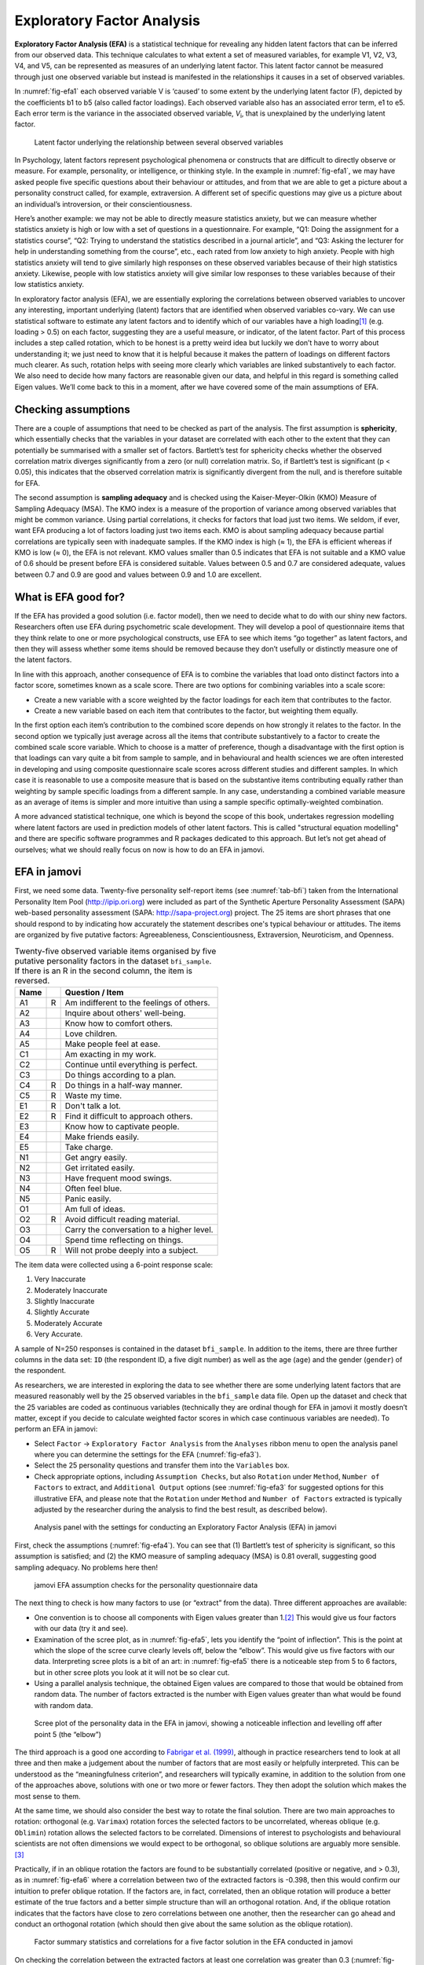 .. sectionauthor:: `Danielle J. Navarro <https://djnavarro.net/>`_ and `David R. Foxcroft <https://www.davidfoxcroft.com/>`_

Exploratory Factor Analysis
---------------------------

**Exploratory Factor Analysis (EFA)** is a statistical technique for
revealing any hidden latent factors that can be inferred from our
observed data. This technique calculates to what extent a set of
measured variables, for example V1, V2, V3, V4, and V5, can be
represented as measures of an underlying latent factor. This latent
factor cannot be measured through just one observed variable but instead
is manifested in the relationships it causes in a set of observed
variables.

In :numref:`fig-efa1` each observed variable V is ‘caused’
to some extent by the underlying latent factor (F), depicted by the
coefficients b1 to b5 (also called factor loadings). Each observed
variable also has an associated error term, e1 to e5. Each error term is
the variance in the associated observed variable, *V*\ :sub:`i`, that is
unexplained by the underlying latent factor.

.. ----------------------------------------------------------------------------

.. _fig-efa1:
.. figure:: ../_images/lsj_efa1.*
   :alt: Latent factor underlying the relationship between observed variables

   Latent factor underlying the relationship between several observed variables
      
.. ----------------------------------------------------------------------------

In Psychology, latent factors represent psychological phenomena or
constructs that are difficult to directly observe or measure. For
example, personality, or intelligence, or thinking style. In the example
in :numref:`fig-efa1`, we may have asked people five
specific questions about their behaviour or attitudes, and from that we
are able to get a picture about a personality construct called, for
example, extraversion. A different set of specific questions may give us
a picture about an individual’s introversion, or their
conscientiousness.

Here’s another example: we may not be able to directly measure
statistics anxiety, but we can measure whether statistics anxiety is
high or low with a set of questions in a questionnaire. For example,
“Q1: Doing the assignment for a statistics course”, “Q2: Trying to
understand the statistics described in a journal article”, and “Q3:
Asking the lecturer for help in understanding something from the
course”, etc., each rated from low anxiety to high anxiety. People with
high statistics anxiety will tend to give similarly high responses on
these observed variables because of their high statistics anxiety.
Likewise, people with low statistics anxiety will give similar low
responses to these variables because of their low statistics anxiety.

In exploratory factor analysis (EFA), we are essentially exploring the
correlations between observed variables to uncover any interesting,
important underlying (latent) factors that are identified when observed
variables co-vary. We can use statistical software to estimate any
latent factors and to identify which of our variables have a high
loading\ [#]_ (e.g. loading > 0.5) on each factor, suggesting they
are a useful measure, or indicator, of the latent factor. Part of this
process includes a step called rotation, which to be honest is a pretty
weird idea but luckily we don’t have to worry about understanding it; we
just need to know that it is helpful because it makes the pattern of
loadings on different factors much clearer. As such, rotation helps with
seeing more clearly which variables are linked substantively to each
factor. We also need to decide how many factors are reasonable given our
data, and helpful in this regard is something called Eigen values. We’ll
come back to this in a moment, after we have covered some of the main
assumptions of EFA.

Checking assumptions
~~~~~~~~~~~~~~~~~~~~

There are a couple of assumptions that need to be checked as part of the
analysis. The first assumption is **sphericity**, which essentially
checks that the variables in your dataset are correlated with each other
to the extent that they can potentially be summarised with a smaller set
of factors. Bartlett’s test for sphericity checks whether the observed
correlation matrix diverges significantly from a zero (or null)
correlation matrix. So, if Bartlett’s test is significant
(p < 0.05), this indicates that the observed correlation matrix is
significantly divergent from the null, and is therefore suitable for
EFA.

The second assumption is **sampling adequacy** and is checked using the
Kaiser-Meyer-Olkin (KMO) Measure of Sampling Adequacy (MSA). The KMO
index is a measure of the proportion of variance among observed
variables that might be common variance. Using partial correlations, it
checks for factors that load just two items. We seldom, if ever, want
EFA producing a lot of factors loading just two items each. KMO is about
sampling adequacy because partial correlations are typically seen with
inadequate samples. If the KMO index is high (≈ 1), the
EFA is efficient whereas if KMO is low (≈ 0), the EFA is
not relevant. KMO values smaller than 0.5 indicates that EFA is not
suitable and a KMO value of 0.6 should be present before EFA is
considered suitable. Values between 0.5 and 0.7 are considered adequate,
values between 0.7 and 0.9 are good and values between 0.9 and 1.0 are
excellent.

What is EFA good for?
~~~~~~~~~~~~~~~~~~~~~

If the EFA has provided a good solution (i.e. factor model), then we
need to decide what to do with our shiny new factors. Researchers often
use EFA during psychometric scale development. They will develop a pool
of questionnaire items that they think relate to one or more
psychological constructs, use EFA to see which items “go together” as
latent factors, and then they will assess whether some items should be
removed because they don’t usefully or distinctly measure one of the
latent factors.

In line with this approach, another consequence of EFA is to combine the
variables that load onto distinct factors into a factor score, sometimes
known as a scale score. There are two options for combining variables
into a scale score:

-  Create a new variable with a score weighted by the factor loadings
   for each item that contributes to the factor.

-  Create a new variable based on each item that contributes to the
   factor, but weighting them equally.

In the first option each item’s contribution to the combined score
depends on how strongly it relates to the factor. In the second option
we typically just average across all the items that contribute
substantively to a factor to create the combined scale score variable.
Which to choose is a matter of preference, though a disadvantage with
the first option is that loadings can vary quite a bit from sample to
sample, and in behavioural and health sciences we are often interested
in developing and using composite questionnaire scale scores across
different studies and different samples. In which case it is reasonable
to use a composite measure that is based on the substantive items
contributing equally rather than weighting by sample specific loadings
from a different sample. In any case, understanding a combined variable
measure as an average of items is simpler and more intuitive than using
a sample specific optimally-weighted combination.

A more advanced statistical technique, one which is beyond the scope of
this book, undertakes regression modelling where latent factors are used
in prediction models of other latent factors. This is called "structural
equation modelling" and there are specific software programmes and R
packages dedicated to this approach. But let’s not get ahead of
ourselves; what we should really focus on now is how to do an EFA in
jamovi.

EFA in jamovi
~~~~~~~~~~~~~

First, we need some data. Twenty-five personality self-report items (see
:numref:`tab-bfi`) taken from the International Personality Item Pool
(http://ipip.ori.org) were included as part of the Synthetic Aperture
Personality Assessment (SAPA) web-based personality assessment (SAPA:
http://sapa-project.org) project. The 25 items are short phrases that one
should respond to by indicating how accurately the statement describes one's
typical behaviour or attitudes. The items are organized by five putative
factors: Agreeableness, Conscientiousness, Extraversion, Neuroticism, and
Openness.

.. _tab-bfi:
.. table:: Twenty-five observed variable items organised by five putative
   personality factors in the dataset ``bfi_sample``. If there is an R in the
   second column, the item is reversed.

   ==== = =========================================
   Name   Question / Item
   ==== = =========================================
   A1   R Am indifferent to the feelings of others.
   A2     Inquire about others' well-being.
   A3     Know how to comfort others.
   A4     Love children.
   A5     Make people feel at ease.
   C1     Am exacting in my work.
   C2     Continue until everything is perfect.
   C3     Do things according to a plan.
   C4   R Do things in a half-way manner.
   C5   R Waste my time.
   E1   R Don't talk a lot.
   E2   R Find it difficult to approach others.
   E3     Know how to captivate people.
   E4     Make friends easily.
   E5     Take charge.
   N1     Get angry easily.
   N2     Get irritated easily.
   N3     Have frequent mood swings.
   N4     Often feel blue.
   N5     Panic easily.
   O1     Am full of ideas.
   O2   R Avoid difficult reading material.
   O3     Carry the conversation to a higher level.
   O4     Spend time reflecting on things.
   O5   R Will not probe deeply into a subject.
   ==== = =========================================


The item data were collected using a 6-point response scale:

#. Very Inaccurate

#. Moderately Inaccurate

#. Slightly Inaccurate

#. Slightly Accurate

#. Moderately Accurate

#. Very Accurate.

A sample of N=250 responses is contained in the dataset ``bfi_sample``. In
addition to the items, there are three further columns in the data set: ``ID``
(the respondent ID, a five digit number) as well as the age (``age``) and the
gender (``gender``) of the respondent.

As researchers, we are interested in exploring the data to see whether there
are some underlying latent factors that are measured reasonably well by the 25
observed variables in the ``bfi_sample`` data file. Open up the dataset and
check that the 25 variables are coded as continuous variables (technically they
are ordinal though for EFA in jamovi it mostly doesn’t matter, except if you
decide to calculate weighted factor scores in which case continuous variables
are needed). To perform an EFA in jamovi:

-  Select ``Factor`` → ``Exploratory Factor Analysis`` from the ``Analyses``
   ribbon menu to open the analysis panel where you can determine the settings
   for the EFA (:numref:`fig-efa3`).

-  Select the 25 personality questions and transfer them into the
   ``Variables`` box.

-  Check appropriate options, including ``Assumption Checks``, but also
   ``Rotation`` under ``Method``, ``Number of Factors`` to extract, and
   ``Additional Output`` options (see :numref:`fig-efa3` for suggested
   options for this illustrative EFA, and please note that the ``Rotation``
   under ``Method`` and ``Number of Factors`` extracted is typically adjusted
   by the researcher during the analysis to find the best result, as
   described below).
   
.. ----------------------------------------------------------------------------

.. _fig-efa3:
.. figure:: ../_images/lsj_efa2.*
   :alt: jamovi EFA analysis window

   Analysis panel with the settings for conducting an Exploratory Factor
   Analysis (EFA) in jamovi
      
.. ----------------------------------------------------------------------------  

First, check the assumptions (:numref:`fig-efa4`). You can see that (1)
Bartlett’s test of sphericity is significant, so this assumption is satisfied;
and (2) the KMO measure of sampling adequacy (MSA) is 0.81 overall, suggesting
good sampling adequacy. No problems here then!

.. ----------------------------------------------------------------------------

.. _fig-efa4:
.. figure:: ../_images/lsj_efa3.*
   :alt: jamovi EFA assumption checks for the personality questionnaire data

   jamovi EFA assumption checks for the personality questionnaire data
      
.. ----------------------------------------------------------------------------

The next thing to check is how many factors to use (or “extract” from the
data). Three different approaches are available:

-  One convention is to choose all components with Eigen values greater than
   1.\ [#]_ This would give us four factors with our data (try it and see).

-  Examination of the scree plot, as in :numref:`fig-efa5`, lets you identify
   the “point of inflection”. This is the point at which the slope of the scree
   curve clearly levels off, below the “elbow”. This would give us five factors
   with our data. Interpreting scree plots is a bit of an art: in
   :numref:`fig-efa5` there is a noticeable step from 5 to 6 factors, but in
   other scree plots you look at it will not be so clear cut.

-  Using a parallel analysis technique, the obtained Eigen values are compared
   to those that would be obtained from random data. The number of factors
   extracted is the number with Eigen values greater than what would be found
   with random data.

.. ----------------------------------------------------------------------------

.. _fig-efa5:
.. figure:: ../_images/lsj_efa4.*
   :alt: Scree plot of the personality data

   Scree plot of the personality data in the EFA in jamovi, showing a
   noticeable inflection and levelling off after point 5 (the “elbow”)
      
.. ----------------------------------------------------------------------------

The third approach is a good one according to `Fabrigar et al. (1999)
<References.html#fabrigar-1999>`__, although in practice researchers tend to
look at all three and then make a judgement about the number of factors that
are most easily or helpfully interpreted. This can be understood as the
“meaningfulness criterion”, and researchers will typically examine, in addition
to the solution from one of the approaches above, solutions with one or two
more or fewer factors. They then adopt the solution which makes the most sense
to them.

At the same time, we should also consider the best way to rotate the final
solution. There are two main approaches to rotation: orthogonal (e.g.
``Varimax``) rotation forces the selected factors to be uncorrelated, whereas
oblique (e.g. ``Oblimin``) rotation allows the selected factors to be
correlated. Dimensions of interest to psychologists and behavioural scientists
are not often dimensions we would expect to be orthogonal, so oblique solutions
are arguably more sensible.\ [#]_

Practically, if in an oblique rotation the factors are found to be
substantially correlated (positive or negative, and > 0.3), as in
:numref:`fig-efa6` where a correlation between two of the extracted factors is
-0.398, then this would confirm our intuition to prefer oblique rotation. If
the factors are, in fact, correlated, then an oblique rotation will produce a
better estimate of the true factors and a better simple structure than will an
orthogonal rotation. And, if the oblique rotation indicates that the factors
have close to zero correlations between one another, then the researcher can go
ahead and conduct an orthogonal rotation (which should then give about the same
solution as the oblique rotation).

.. ----------------------------------------------------------------------------

.. _fig-efa6:
.. figure:: ../_images/lsj_efa5.*
   :alt: Factor summary statistics and correlations

   Factor summary statistics and correlations for a five factor solution
   in the EFA conducted in jamovi
      
.. ----------------------------------------------------------------------------

On checking the correlation between the extracted factors at least one
correlation was greater than 0.3 (:numref:`fig-efa6`), so an oblique
(``Oblimin``) rotation of the five extracted factors is preferred. We can also
see in :numref:`fig-efa6` that the proportion of overall variance in the data
that is accounted for by the five factors is 46%. Factor one accounts for
around 10% of the variance, factors two to four around 9% each, and factor five
just over 7%. This isn’t great; it would have been better if the overall
solution accounted for a more substantive proportion of the variance in our
data.

Be aware that in every EFA you could potentially have the same number of
factors as observed variables, but every additional factor you include will add
a smaller amount of explained variance. If the first few factors explain a good
amount of the variance in the original 25 variables, then those factors are
clearly a useful, simpler substitute for the 25 variables. You can drop the
rest without losing too much of the original variability. But if it takes 18
factors (for example) to explain most of the variance in those 25 variables,
you might as well just use the original 25.

:numref:`fig-efa7` shows the factor loadings. That is, how the 25 different
personality items load onto each of the five selected factors. We have hidden
loadings less than 0.3 (set in the options shown in :numref:`fig-efa3`).

.. ----------------------------------------------------------------------------

.. _fig-efa7:
.. figure:: ../_images/lsj_efa6.*
   :alt: Factor loadings for a five factor solution

   Factor loadings for a five factor solution in the EFA conducted in jamovi
      
.. ----------------------------------------------------------------------------

For Factors 1, 2, 3 and 4 the pattern of factor loadings closely matches the
putative factors specified in :numref:`tab-bfi`. Phew! And factor 5 is pretty
close, with four of the five observed variables that putatively measure
“Openness” loading pretty well onto the factor. Variable ``O4`` doesn’t quite
seem to fit though, as the factor solution in :numref:`fig-efa7` suggests that
it loads onto factor 3 (albeit with a relatively low loading) but not
substantively onto factor \5.

The other thing to note is that those variables that were denoted as “R:
reverse coding” in :numref:`tab-bfi` are those that have negative factor
loadings. Take a look at the items ``A1`` (“Am indifferent to the feelings of
others”) and ``A2`` (“Inquire about others’ well-being”). We can see that a
high score on ``A1`` indicates low Agreeableness, whereas a high score on
``A2`` (and all the other ``A``-variables for that matter) indicates high
Agreeableness. Therefore A1 will be negatively correlated with the other 
``A``-variables, and this is why it has a negative factor loading, as shown
in :numref:`fig-efa7`.

We can also see in :numref:`fig-efa7` the “uniqueness” of each variable.
Uniqueness is the proportion of variance that is ‘unique’ to the variable and
not explained by the factors.\ [#]_ For example, 74% of the variance in ``A1``
is not explained by the factors in the five factor solution. In contrast,
``N1`` has relatively low variance not accounted for by the factor solution
(31%). Note that the greater the ‘uniqueness’, the lower the relevance or
contribution of the variable in the factor model.

To be honest, it’s unusual to get such a neat solution in EFA. It’s typically
quite a bit more messy than this, and often interpreting the meaning of the
factors is more challenging. It’s not often that you have such a clearly
delineated item pool. More often you will have a whole heap of observed
variables that you think may be indicators of a few underlying latent factors,
but you don’t have such a strong sense of which variables are going to go
where!

So, we seem to have a pretty good five factor solution, albeit accounting for
a relatively low overall proportion of the observed variance. Let’s assume we
are happy with this solution and want to use our factors in further analysis.
The straightforward option is to calculate an overall (average) score for each
factor by adding together the score for each variable that loads substantively
onto the factor and then dividing by the number of variables. For each person
in our dataset that would mean, for example for the Agreeableness factor,
adding together ``A1 + A2 + A3 + A4 + A5``, and then dividing by ``5``.\ [#]_
In essence, this means that the factor score we have calculated is based on
equally weighted scores from each of the included variables. We can do this in
jamovi in two steps:

#. Recode ``A1`` into ``A1R`` by reverse scoring the values in the variable
   (i.e. 6 = 1; 5 = 2; 4 = 3; 3 = 4; 2 = 5; 1 = 6) using the jamovi
   transform variable command (see :numref:`fig-efa8`).

#. Compute a new variable, called ``Agreeableness``, by calculating the mean of
   ``A1R``, ``A2``, ``A3``, ``A4`` and ``A5``. Do this using the jamovi
   ``Compute`` command to create a new variable (see :numref:`fig-efa9`).

.. ----------------------------------------------------------------------------

.. _fig-efa8:
.. figure:: ../_images/lsj_efa7.*
   :alt: Recode variable using the Transform command in jamovi

   Recode variable using the Transform command in jamovi
      
.. ----------------------------------------------------------------------------

.. _fig-efa9:
.. figure:: ../_images/lsj_efa8.*
   :alt: Compute new scale score variable in jamovi

   Compute new scale score variable using a Computed variable in jamovi
      
.. ----------------------------------------------------------------------------

Another option is to create an optimally-weighted factor score index. We can
use the jamovi |Rj|_ editor to do this in ``R``. Again, there are two steps:

#. Use the |Rj|_ editor to run the EFA in ``R`` to the same specification as
   the one in jamovi (i.e., five factors and Oblimin rotation) and compute
   optimally weighted factor scores. Save the new dataset, with the factor
   scores, to a file (see :numref:`fig-efa10`).

#. Open up the new file in jamovi (see :numref:`fig-efa11`) and check that
   variable types have been set correctly. Label the new factor score variables
   corresponding to the relevant factor names or definitions (NB: it is 
   possible that the factors will not be in the expected order, so make sure
   you check).
   
.. ----------------------------------------------------------------------------

.. _fig-efa10:
.. figure:: ../_images/lsj_efa9.*
   :alt: |Rj|_ editor commands for creating optimally weighted factor scores

   |Rj|_ editor commands for creating optimally weighted factor scores for
   the five factor solution
      
.. ----------------------------------------------------------------------------   

.. _fig-efa11:
.. figure:: ../_images/lsj_efa10.*
   :alt: Newly created data file with new factor score variables

   Newly created data file ``bfifactscores.csv`` created in the |Rj|_ editor,
   and containing the five factor score variables. Note that each of the new
   factor score variables is labelled corresponding to the order that the
   factors are listed in the factor loadings table.

.. ----------------------------------------------------------------------------

Now you can go ahead and undertake further analyses, using either the factor-
based scores (a mean scale score approach) or using the optimally-weighted
factor scores calculated via the |Rj|_ editor. Your choice! For example, one
thing you might like to do is see whether there are any gender differences in
each of our personality scales. We did this for the Agreeableness score that we
calculated using the factor-based score approach, and although the plot (see
:numref:`fig-efa12`) showed that males were less agreeable than females, this
was not a significant difference (Mann-Whitney *U* = 5760.5, p = 0.073).

.. ----------------------------------------------------------------------------

.. _fig-efa12:
.. figure:: ../_images/lsj_efa11.*
   :alt: Gender differences in Agreeableness factor-based scores

   Comparing differences in Agreeableness factor-based scores between males and
   females
      
.. ----------------------------------------------------------------------------

Writing up an EFA
~~~~~~~~~~~~~~~~~

Hopefully, so far we have given you some sense of EFA and how to undertake EFA
in jamovi. So, once you have completed your EFA, how do you write it up? There
is not a formal standard way to write up an EFA, and examples tend to vary by
discipline and researcher. That said, there are some fairly standard pieces of
information to include in your write-up:

#. What are the theoretical underpinnings for the area you are studying, and
   specifically for the constructs that you are interested in uncovering
   through EFA.

#. A description of the sample (e.g. demographic information, sample size,
   sampling method).

#. A description of the type of data used (e.g., nominal, continuous) and
   descriptive statistics.

#. Describe how you went about testing the assumptions for EFA. Details
   regarding sphericity checks and measures of sampling adequacy should be
   reported.

#. Explain what FA extraction method (e.g. maximum likelihood) was used.

#. Explain the criteria and process used for deciding how many factors were
   extracted in the final solution, and which items were selected. Clearly
   explain the rationale for key decisions during the EFA process.

#. Explain what rotation methods were attempted, the reasons why, and the
   results.

#. Final factor loadings should be reported in the results, in a table. This
   table should also report the uniqueness (or communality) for each variable
   (in the final column). Factor loadings should be reported with descriptive
   labels in addition to item numbers. Correlations between the factors should
   also be included, either at the bottom of this table, in a separate table.

#. Meaningful names for the extracted factors should be provided. You may like
   to use previously selected factor names, but on examining the actual items
   and factors you may think a different name is more appropriate.

------

.. [#]
   Quite helpfully, factor loadings can be interpreted like standardized
   regression coefficients

.. [#]
   An Eigen value indicates how much of the variance in the observed
   variables a factor accounts for. A factor with an Eigen value > 1
   accounts for more variance than a single observed variable

.. [#]
   Oblique rotations provide two factor matrices, one called a structure
   matrix and one called a pattern matrix. In jamovi just the pattern
   matrix is shown in the results as this is typically the most useful
   for interpretation, though some experts suggest that both can be
   helpful. In a structure matrix coefficients show the relationship
   between the variable and the factors whilst ignoring the relationship
   of that factor with all the other factors (i.e. a zero-order
   correlation). Pattern matrix coefficients show the unique
   contribution of a factor to a variable whilst controlling for the
   effects of other factors on that variable (akin to standardized
   partial regression coefficient). Under orthogonal rotation, structure
   and pattern coefficients are the same.

.. [#]
   Sometimes reported in factor analysis is “communality” which is the
   amount of variance in a variable that is accounted for by the factor
   solution. Uniqueness is equal to (1 - *communality*)

.. [#]
   remembering to first reverse score some variables if necessary
   
.. |Rj|                                replace:: ``Rj``
.. _Rj:                                https://docs.jamovi.org/_pages/Rj_overview.html
